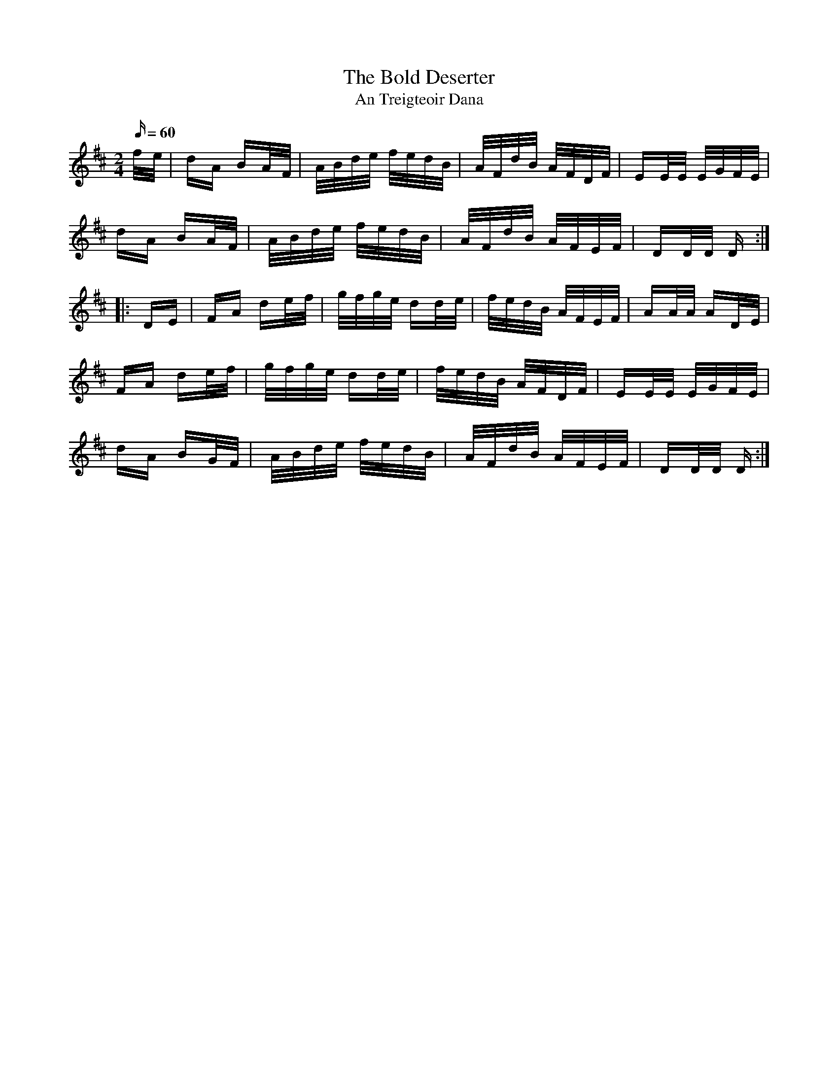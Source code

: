 X:1950
T:The Bold Deserter
T:An Treigteoir Dana
N:collected by Mrs Cantwell
S:1791 O'Neill's Music of Ireland
N:Lead-in to second part should probably be 1/16th notes not 1/8th notes
B:O'Neill's 1791
Z:Transcribed by Robert Thorpe (thorpe@skep.com)
Z:ABCMUS 1.0
M:2/4
Q:60
K:D
f/-e/|dA BA/-F/|A/B/d/e/ f/e/d/B/|A/F/d/B/ A/F/D/F/|EE/E/ E/G/F/E/|
dA BA/-F/|A/B/d/e/ f/e/d/B/|A/F/d/B/ A/F/E/F/|DD/D/ D:|
|:D-E|FA de/-f/|g/f/g/e/ dd/-e/|f/e/d/B/ A/F/E/F/|AA/A/ AD/-E/|
FA de/-f/|g/f/g/e/ dd/-e/|f/e/d/B/ A/F/D/F/|EE/E/ E/G/F/E/|
dA BG/-F/|A/B/d/e/ f/e/d/B/|A/F/d/B/ A/F/E/F/|DD/D/ D:|
